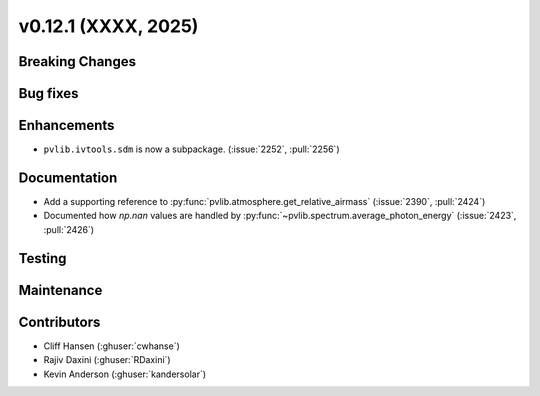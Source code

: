 .. _whatsnew_01201:


v0.12.1 (XXXX, 2025)
------------------------

Breaking Changes
~~~~~~~~~~~~~~~~


Bug fixes
~~~~~~~~~


Enhancements
~~~~~~~~~~~~
* ``pvlib.ivtools.sdm`` is now a subpackage. (:issue:`2252`, :pull:`2256`)


Documentation
~~~~~~~~~~~~~
* Add a supporting reference to :py:func:`pvlib.atmosphere.get_relative_airmass` (:issue:`2390`, :pull:`2424`)
* Documented how `np.nan` values are handled by :py:func:`~pvlib.spectrum.average_photon_energy`
  (:issue:`2423`, :pull:`2426`)

Testing
~~~~~~~


Maintenance
~~~~~~~~~~~


Contributors
~~~~~~~~~~~~
* Cliff Hansen (:ghuser:`cwhanse`)
* Rajiv Daxini (:ghuser:`RDaxini`)
* Kevin Anderson (:ghuser:`kandersolar`)

